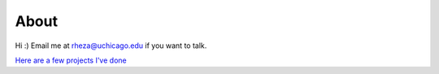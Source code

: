 About
=======

Hi :) Email me at rheza@uchicago.edu if you want to talk. 

`Here are a few projects I've done <https://rhezab.github.io/projects/>`_
